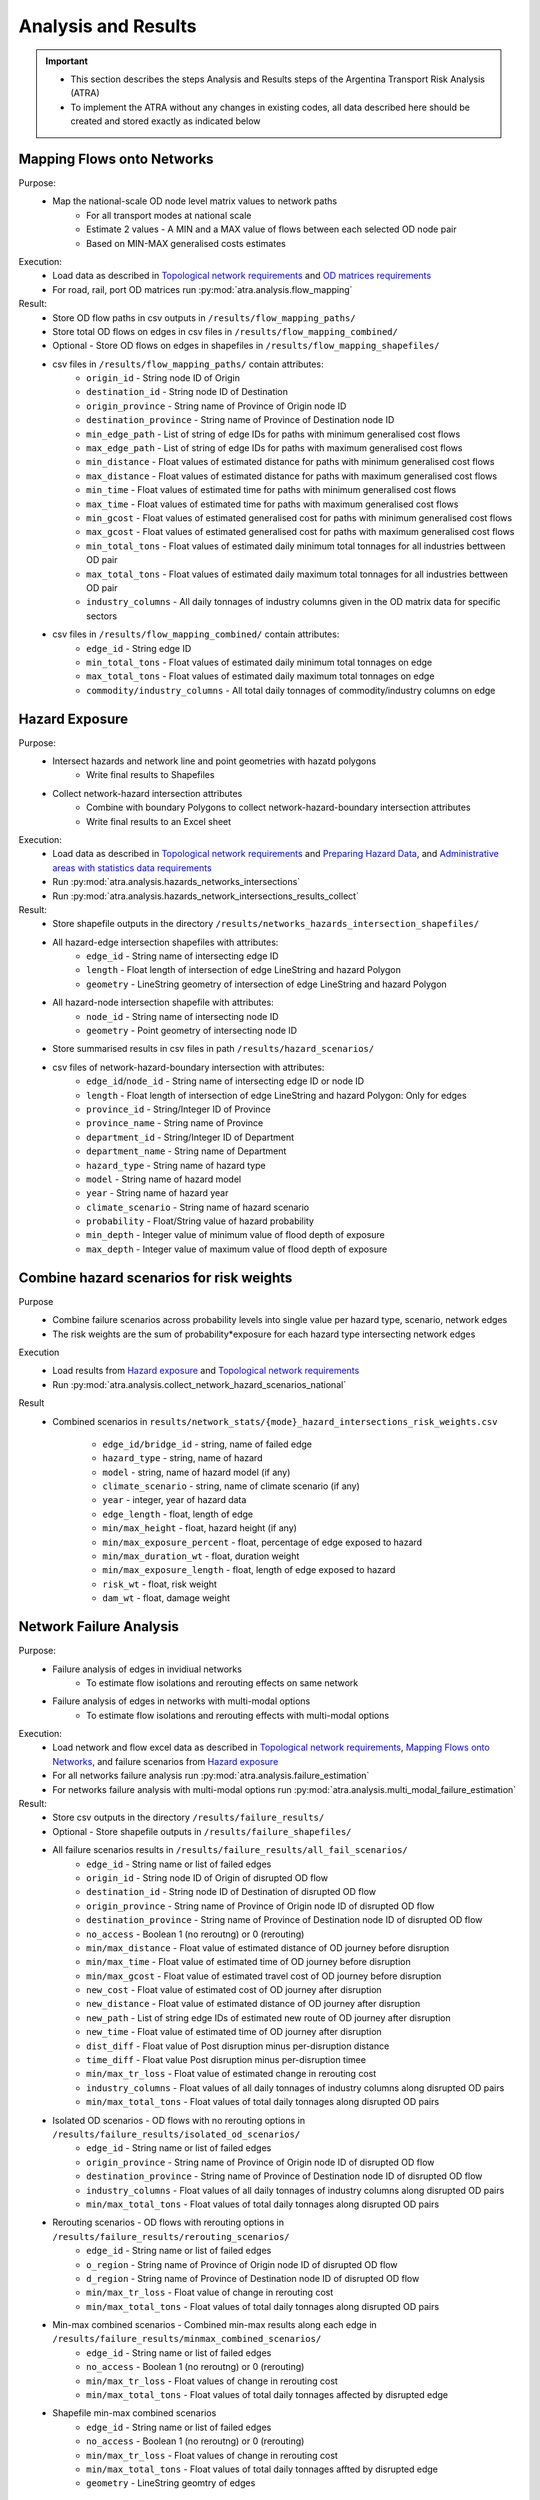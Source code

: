 ====================
Analysis and Results
====================
.. Important::
    - This section describes the steps Analysis and Results steps of the Argentina Transport Risk Analysis (ATRA)
    - To implement the ATRA without any changes in existing codes, all data described here should be created and stored exactly as indicated below


Mapping Flows onto Networks
---------------------------
Purpose:
    - Map the national-scale OD node level matrix values to network paths
        - For all transport modes at national scale
        - Estimate 2 values - A MIN and a MAX value of flows between each selected OD node pair
        - Based on MIN-MAX generalised costs estimates

Execution:
    - Load data as described in `Topological network requirements <https://argentina-transport-risk-analysis.readthedocs.io/en/latest/parameters.html#topological-network-requirements>`_ and `OD matrices requirements <https://argentina-transport-risk-analysis.readthedocs.io/en/latest/parameters.html#od-matrices-requirements>`_
    - For road, rail, port OD matrices run :py:mod:`atra.analysis.flow_mapping`

Result:
    - Store OD flow paths in csv outputs in ``/results/flow_mapping_paths/``
    - Store total OD flows on edges in csv files in ``/results/flow_mapping_combined/``
    - Optional - Store OD flows on edges in shapefiles in ``/results/flow_mapping_shapefiles/``
    
    - csv files in ``/results/flow_mapping_paths/`` contain attributes:
        - ``origin_id`` - String node ID of Origin
        - ``destination_id`` - String node ID of Destination
        - ``origin_province`` - String name of Province of Origin node ID
        - ``destination_province`` - String name of Province of Destination node ID
        - ``min_edge_path`` - List of string of edge IDs for paths with minimum generalised cost flows
        - ``max_edge_path`` - List of string of edge IDs for paths with maximum generalised cost flows
        - ``min_distance`` - Float values of estimated distance for paths with minimum generalised cost flows
        - ``max_distance`` - Float values of estimated distance for paths with maximum generalised cost flows
        - ``min_time`` - Float values of estimated time for paths with minimum generalised cost flows
        - ``max_time`` - Float values of estimated time for paths with maximum generalised cost flows
        - ``min_gcost`` - Float values of estimated generalised cost for paths with minimum generalised cost flows
        - ``max_gcost`` - Float values of estimated generalised cost for paths with maximum generalised cost flows
        - ``min_total_tons`` - Float values of estimated daily minimum total tonnages for all industries bettween OD pair
        - ``max_total_tons`` - Float values of estimated daily maximum total tonnages for all industries bettween OD pair
        - ``industry_columns`` - All daily tonnages of industry columns given in the OD matrix data for specific sectors
    
    - csv files in ``/results/flow_mapping_combined/`` contain attributes:
        - ``edge_id`` - String edge ID
        - ``min_total_tons`` - Float values of estimated daily minimum total tonnages on edge
        - ``max_total_tons`` - Float values of estimated daily maximum total tonnages on edge
        - ``commodity/industry_columns`` - All total daily tonnages of commodity/industry columns on edge


Hazard Exposure
---------------
Purpose:
    - Intersect hazards and network line and point geometries with hazatd polygons
        - Write final results to Shapefiles
    - Collect network-hazard intersection attributes
        - Combine with boundary Polygons to collect network-hazard-boundary intersection attributes
        - Write final results to an Excel sheet

Execution:
    - Load data as described in `Topological network requirements <https://argentina-transport-risk-analysis.readthedocs.io/en/latest/parameters.html#topological-network-requirements>`_ and `Preparing Hazard Data <https://argentina-transport-risk-analysis.readthedocs.io/en/latest/predata.html#preparing-hazard-data>`_, and `Administrative areas with statistics data requirements <https://argentina-transport-risk-analysis.readthedocs.io/en/latest/parameters.html#administrative-areas-with-statistics-data-requirements>`_
    - Run :py:mod:`atra.analysis.hazards_networks_intersections`
    - Run :py:mod:`atra.analysis.hazards_network_intersections_results_collect`

Result:
    - Store shapefile outputs in the directory ``/results/networks_hazards_intersection_shapefiles/``
    - All hazard-edge intersection shapefiles with attributes:
        - ``edge_id`` - String name of intersecting edge ID
        - ``length`` - Float length of intersection of edge LineString and hazard Polygon
        - ``geometry`` - LineString geometry of intersection of edge LineString and hazard Polygon

    - All hazard-node intersection shapefile with attributes:
        - ``node_id`` - String name of intersecting node ID
        - ``geometry`` - Point geometry of intersecting node ID

    - Store summarised results in csv files in path ``/results/hazard_scenarios/``
    - csv files of network-hazard-boundary intersection with attributes:
        - ``edge_id``/``node_id`` - String name of intersecting edge ID or node ID
        - ``length`` - Float length of intersection of edge LineString and hazard Polygon: Only for edges
        - ``province_id`` - String/Integer ID of Province
        - ``province_name`` - String name of Province
        - ``department_id`` - String/Integer ID of Department
        - ``department_name`` - String name of Department
        - ``hazard_type`` - String name of hazard type
        - ``model`` - String name of hazard model
        - ``year`` - String name of hazard year
        - ``climate_scenario`` - String name of hazard scenario
        - ``probability`` - Float/String value of hazard probability
        - ``min_depth`` - Integer value of minimum value of flood depth of exposure
        - ``max_depth`` - Integer value of maximum value of flood depth of exposure


Combine hazard scenarios for risk weights
-----------------------------------------
Purpose
    - Combine failure scenarios across probability levels into single value per
      hazard type, scenario, network edges
    - The risk weights are the sum of probability*exposure for each hazard type intersecting network edges

Execution
    - Load results from `Hazard exposure <https://argentina-transport-risk-analysis.readthedocs.io/en/latest/results.html#hazard-exposure>`_ and `Topological network requirements <https://argentina-transport-risk-analysis.readthedocs.io/en/latest/parameters.html#topological-network-requirements>`_
    - Run :py:mod:`atra.analysis.collect_network_hazard_scenarios_national`

Result
    - Combined scenarios in
      ``results/network_stats/{mode}_hazard_intersections_risk_weights.csv``
        - ``edge_id/bridge_id`` - string, name of failed edge
        - ``hazard_type`` - string, name of hazard
        - ``model`` - string, name of hazard model (if any)
        - ``climate_scenario`` - string, name of climate scenario (if any)
        - ``year`` - integer, year of hazard data
        - ``edge_length`` - float, length of edge
        - ``min/max_height`` - float, hazard height (if any)
        - ``min/max_exposure_percent`` - float, percentage of edge exposed to hazard
        - ``min/max_duration_wt`` - float, duration weight
        - ``min/max_exposure_length`` - float, length of edge exposed to hazard
        - ``risk_wt`` - float, risk weight
        - ``dam_wt`` - float, damage weight


Network Failure Analysis
------------------------
Purpose:
    - Failure analysis of edges in invidiual networks
        - To estimate flow isolations and rerouting effects on same network
    - Failure analysis of edges in networks with multi-modal options
        - To estimate flow isolations and rerouting effects with multi-modal options

Execution:
    - Load network and flow excel data as described in `Topological network requirements <https://argentina-transport-risk-analysis.readthedocs.io/en/latest/parameters.html#topological-network-requirements>`_, `Mapping Flows onto Networks <https://argentina-transport-risk-analysis.readthedocs.io/en/latest/results.html#mapping-flows-onto-networks>`_, and failure scenarios from `Hazard exposure <https://argentina-transport-risk-analysis.readthedocs.io/en/latest/results.html#hazard-exposure>`_
    - For all networks failure analysis run :py:mod:`atra.analysis.failure_estimation`
    - For networks failure analysis with multi-modal options run :py:mod:`atra.analysis.multi_modal_failure_estimation`
    
Result:
    - Store csv outputs in the directory ``/results/failure_results/``
    - Optional - Store shapefile outputs in ``/results/failure_shapefiles/``

    - All failure scenarios results in ``/results/failure_results/all_fail_scenarios/``
        - ``edge_id`` - String name or list of failed edges
        - ``origin_id`` - String node ID of Origin of disrupted OD flow
        - ``destination_id`` - String node ID of Destination of disrupted OD flow
        - ``origin_province`` - String name of Province of Origin node ID of disrupted OD flow
        - ``destination_province`` - String name of Province of Destination node ID of disrupted OD flow
        - ``no_access`` - Boolean 1 (no reroutng) or 0 (rerouting)
        - ``min/max_distance`` - Float value of estimated distance of OD journey before disruption
        - ``min/max_time`` - Float value of estimated time of OD journey before disruption
        - ``min/max_gcost`` - Float value of estimated travel cost of OD journey before disruption
        - ``new_cost`` - Float value of estimated cost of OD journey after disruption
        - ``new_distance`` - Float value of estimated distance of OD journey after disruption
        - ``new_path`` - List of string edge IDs of estimated new route of OD journey after disruption
        - ``new_time`` - Float value of estimated time of OD journey after disruption
        - ``dist_diff`` - Float value of Post disruption minus per-disruption distance
        - ``time_diff`` - Float value Post disruption minus per-disruption timee
        - ``min/max_tr_loss`` - Float value of estimated change in rerouting cost
        - ``industry_columns`` - Float values of all daily tonnages of industry columns along disrupted OD pairs
        - ``min/max_total_tons`` - Float values of total daily tonnages along disrupted OD pairs

    - Isolated OD scenarios - OD flows with no rerouting options in ``/results/failure_results/isolated_od_scenarios/``
        - ``edge_id`` - String name or list of failed edges
        - ``origin_province`` - String name of Province of Origin node ID of disrupted OD flow
        - ``destination_province`` - String name of Province of Destination node ID of disrupted OD flow
        - ``industry_columns`` - Float values of all daily tonnages of industry columns along disrupted OD pairs
        - ``min/max_total_tons`` - Float values of total daily tonnages along disrupted OD pairs

    - Rerouting scenarios - OD flows with rerouting options in ``/results/failure_results/rerouting_scenarios/``
        - ``edge_id`` - String name or list of failed edges
        - ``o_region`` - String name of Province of Origin node ID of disrupted OD flow
        - ``d_region`` - String name of Province of Destination node ID of disrupted OD flow
        - ``min/max_tr_loss`` - Float value of change in rerouting cost
        - ``min/max_total_tons`` - Float values of total daily tonnages along disrupted OD pairs

    - Min-max combined scenarios - Combined min-max results along each edge in ``/results/failure_results/minmax_combined_scenarios/``
        - ``edge_id`` - String name or list of failed edges
        - ``no_access`` - Boolean 1 (no reroutng) or 0 (rerouting)
        - ``min/max_tr_loss`` - Float values of change in rerouting cost
        - ``min/max_total_tons`` - Float values of total daily tonnages affected by disrupted edge

    - Shapefile min-max combined scenarios
        - ``edge_id`` - String name or list of failed edges
        - ``no_access`` - Boolean 1 (no reroutng) or 0 (rerouting)
        - ``min/max_tr_loss`` - Float values of change in rerouting cost
        - ``min/max_total_tons`` - Float values of total daily tonnages affted by disrupted edge
        - ``geometry`` - LineString geomtry of edges


Macroeconomic loss Analysis
---------------------------
Purpose:
    - Macroeconomic losses analysis due to edge failures in networks
        - To estimate economic impacts of flow isolations/disruptions
        - To understand the wider economic impacts of these disruptions

Execution:
    - Load data described in `Macroeconomic Data <https://argentina-transport-risk-analysis.readthedocs.io/en/latest/parameters.html#macroeconomic-data-requirements>`_ and `OD matrices requirements <https://argentina-transport-risk-analysis.readthedocs.io/en/latest/parameters.html#od-matrices-requirements>`_
    - To create the multiregional input-output table for Argentina, run :py:mod:`atra.mrio.run_mrio`
    - To perform the loss analysis, run :py:mod:`atra.mria.run_mria`

Result:
    - Store the new multiregional input-output table in ``/data/economic_IO_tables/output_data/``
        - files ``IO_ARGENTINA.xlsx`` contain:
            - Sheetname ``T`` with the full multiregional table
            - Sheetname ``labels_T`` with the column and row labels of matrix ``T``
            - Sheetname ``FD`` with the final demand columns of the new table
            - Sheetname ``labels_FD`` with the column labels of matrix ``FD``
            - Sheetname ``ExpROW`` with the export to the Rest of the World columns of the new table
            - Sheetname ``labels_ExpROW`` with the column labels of matrix ``ExpROW``
            - Sheetname ``VA`` with the value added rows of the new table
            - Sheetname ``labels_VA`` with the row labels of matrix ``VA``
    - Store csv files in ``/results/economic_failure_losses/summarized/``
    - All summarized files have the following attributes:
        - ``edge_id`` - String edge IDs
        - ``total_losses`` - Value of the total economic losses due to the disruption of the corresponding edge ID
    - Store csv files in ``/results/economic_failure_losses/od_region_losses/``
    - All od_losses file have the following attributes:
        - ``edge_id`` - String edge IDs
        - ``region`` - String name of the region
        - ``dir_losses`` - Value of the direct losses due to the diruption of the corresponding edge ID in the corresponding region
        - ``total_losses`` - Value of the total losses due to the diruption of the corresponding edge ID in the corresponding region
        - ``ind_losses`` - Value of the indirect losses due to the diruption of the corresponding edge ID in the corresponding region


Combining Network Failure and Macroeconomic loss Results
--------------------------------------------------------
Purpose:
    - Combine macroeconomic loss estimates with rerouting losses

Execution:
    - Load data described in `Failure Analysis <https://argentina-transport-risk-analysis.readthedocs.io/en/latest/results.html#failure-analysis>`_ and `Macroeconomic loss analysis <https://argentina-transport-risk-analysis.readthedocs.io/en/latest/results.html#macroeconomic-loss-analysis>`_
    - Run :py:mod:`atra.analysis.economic_failure_combine_national`

Result:
    - Store csv files in ``/results/failure_results/minmax_combined_scenarios/``
    - Files with names ``single_edge_failures_minmax_national_{mode}_{x}_percent_disrupt.csv`` or ``single_edge_failures_minmax_national_{mode}_{x}_percent_disrupt_multi_modal.csv`` or ``single_edge_failures_minmax_national_{mode}_{x}_percent_modal_shift.csv`` contain
        - ``edge_id`` - String name or list of failed edges
        - ``no_access`` - Boolean 1 (no reroutng) or 0 (rerouting)
        - ``min/max_tr_loss`` - Float values of change in rerouting cost
        - ``min/max_total_tons`` - Float values of total daily tonnages affected by disrupted edge
        - ``min/max_econ_loss`` - Float values of total daily macroeconomic losses
        - ``min/max_econ_impact`` - Float values of sum of transport loss and macroeconomic loss

Estimating the bridge flows and failure losses
----------------------------------------------
Purpose:
    - Estimate the flows and failure losses on the national-roads bridges
    - This done after all road failure analysis is performed because bridges results are estimated through the road failures

Execution:
    - Run :py:mod:`atra.analysis.failure_estimation_bridges` 

Result:
    - Creates outputs for bridges similar to the ones explained in `Mapping Flows onto Networks <https://argentina-transport-risk-analysis.readthedocs.io/en/latest/results.html#mapping-flows-onto-networks>`_
    - Creates outputs for bridges similar to the ones explained in `Combining Network Failure and Macroeconomic loss Results <https://argentina-transport-risk-analysis.readthedocs.io/en/latest/results.html#combining-network-failure-and-macroeconomic-loss-results>`_

Adaptation
----------
Purpose:
    - Generate adaption scenarios/strategies and examine their costs, benefits, net present
      values and benefit-cost ratios
    - For roads and bridges, based on different types of hazards, road assets and
      climate-change conditions

Execution:
    - Load data described in `Topological network requirements <https://argentina-transport-risk-analysis.readthedocs.io/en/latest/parameters.html#topological-network-requirements>`_, `Combining Network Failure and Macroeconomic loss Results <https://argentina-transport-risk-analysis.readthedocs.io/en/latest/results.html#combining-network-failure-and-macroeconomic-loss-results>`_, and `Adaptation Options <https://argentina-transport-risk-analysis.readthedocs.io/en/latest/data.html#adaptation-options>`_
    - Common functions are in :py:mod:`atra.adaptation_options`
    - Run :py:mod:`atra.analysis.run_options_national`

Result:
    - Store results as excel sheets in ``/results/adaptation_results/``
    - All adaptation results have the following attributes:
        - ``edge_id``/``bridge_id`` - string, edge or bridges IDs
        - ``hazard_type`` - string, names of hazard types
        - ``model`` - string, names of hazard models
        - ``climate_scenario`` - string, names of climate scenarios
        - ``year`` - integer, values of year of hazard climate models
        - ``width`` - float, edge widths
        - ``edge_length`` - float, edge lengths
        - ``min/max_depth`` - float, heights of hazard exposure - if flooding
        - ``min/max_exposure_percent`` - float, percent of edge length exposed to hazard
        - ``min/max_duration_wt`` - float, duration of disruption of edge
        - ``min/max_exposure_length`` - float, edge length exposed to hazard
        - ``risk_wt`` - float, weight given to estimating expected annual losses
        - ``dam_wt`` - float, weight given to estimating expected annual damage costs
        - ``min/max_econ_impact`` - float, minimum/maximum economic impact
        - ``min/max_benefit`` - float, minimum/maximum benefit
        - ``min/max_ini_adap_cost`` - float, minimum/maximum initial adaptation cost
        - ``min/max_tot_adap_cost`` - float, minimum/maximum total adaptation cost
        - ``min/max_bc_ratio`` - float, minimum/maximum benefit cost ratio
        - ``min/max_bc_diff`` - float, minimum/maximum benefit cost difference
        - Attributes specific to the roads or bridges


Processing outputs and plots
----------------------------
Purpose:
    - Several scripts are written to generate statistics and plots to process results
    - These codes are very specific to the kinds of data and outputs produced from the analysis
    - See the scripts with :py:mod:`atra.stats` and :py:mod:`atra.plot` 
